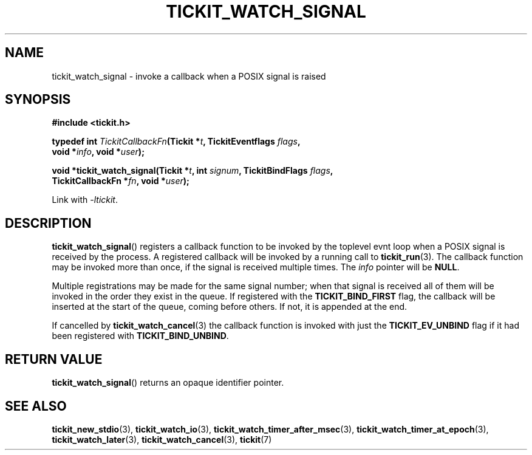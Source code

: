 .TH TICKIT_WATCH_SIGNAL 3
.SH NAME
tickit_watch_signal \- invoke a callback when a POSIX signal is raised
.SH SYNOPSIS
.EX
.B #include <tickit.h>
.sp
.BI "typedef int " TickitCallbackFn "(Tickit *" t ", TickitEventflags " flags ,
.BI "    void *" info ", void *" user );
.sp
.BI "void *tickit_watch_signal(Tickit *" t ", int " signum ", TickitBindFlags " flags ,
.BI "    TickitCallbackFn *" fn ", void *" user );
.EE
.sp
Link with \fI\-ltickit\fP.
.SH DESCRIPTION
\fBtickit_watch_signal\fP() registers a callback function to be invoked by the toplevel evnt loop when a POSIX signal is received by the process. A registered callback will be invoked by a running call to \fBtickit_run\fP(3). The callback function may be invoked more than once, if the signal is received multiple times. The \fIinfo\fP pointer will be \fBNULL\fP.
.PP
Multiple registrations may be made for the same signal number; when that signal is received all of them will be invoked in the order they exist in the queue. If registered with the \fBTICKIT_BIND_FIRST\fP flag, the callback will be inserted at the start of the queue, coming before others. If not, it is appended at the end.
.PP
If cancelled by \fBtickit_watch_cancel\fP(3) the callback function is invoked with just the \fBTICKIT_EV_UNBIND\fP flag if it had been registered with \fBTICKIT_BIND_UNBIND\fP.
.SH "RETURN VALUE"
\fBtickit_watch_signal\fP() returns an opaque identifier pointer.
.SH "SEE ALSO"
.BR tickit_new_stdio (3),
.BR tickit_watch_io (3),
.BR tickit_watch_timer_after_msec (3),
.BR tickit_watch_timer_at_epoch (3),
.BR tickit_watch_later (3),
.BR tickit_watch_cancel (3),
.BR tickit (7)
